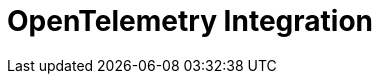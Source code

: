 = OpenTelemetry Integration
:description: 
:sectanchors: 
:url-repo:  
:page-tags: 
:figure-caption!:
:table-caption!:
:example-caption!:

